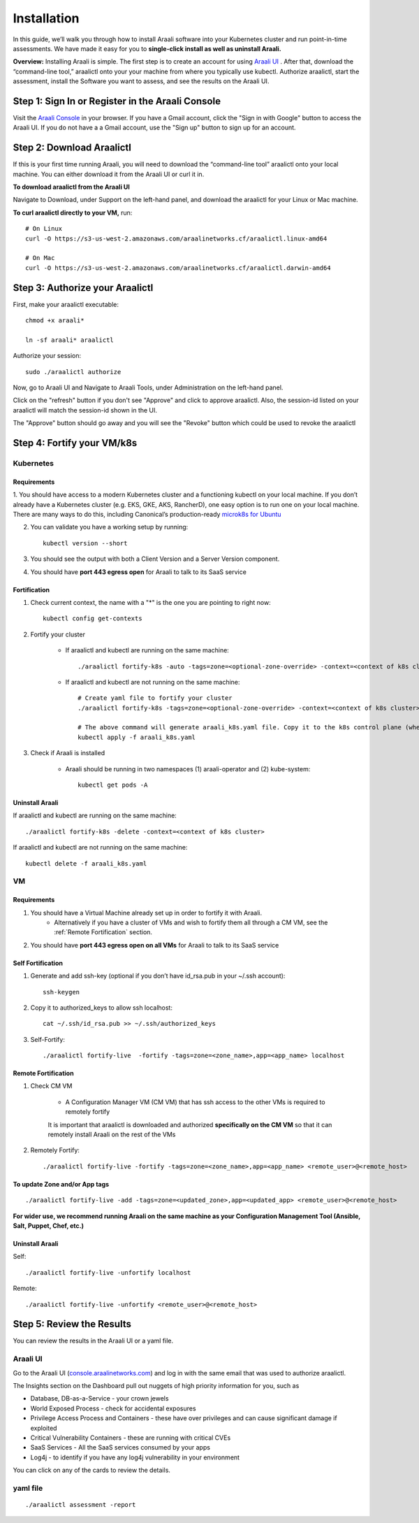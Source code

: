 ============
Installation
============

In this guide, we’ll walk you through how to install Araali software into your
Kubernetes cluster and run point-in-time assessments. We have made it easy for
you to **single-click install as well as uninstall Araali.**

**Overview:** Installing Araali is simple. The first step is to create an
account for using `Araali UI <https://console.araalinetworks.com>`_ . After
that, download the “command-line tool,” araalictl onto your your machine from
where you typically use kubectl. Authorize araalictl, start the assessment, install 
the Software you want to assess, and see the results on the Araali UI.

Step 1: Sign In or Register in the Araali Console
*************************************************
Visit the `Araali Console <https://console.araalinetworks.com>`_ in your browser.
If you have a Gmail account, click the "Sign in with Google" button to access the Araali UI.
If you do not have a a Gmail account, use the "Sign up" button to sign up for an account.

.. image:: images/araali-console-sign-in.png
 :alt: Araali Console Sign In

Step 2: Download Araalictl
**************************

If this is your first time running Araali, you will need to download the
“command-line tool” araalictl onto your local machine. You can either download
it from the Araali UI or curl it in.

**To download araalictl from the Araali UI**

Navigate to Download, under Support on the left-hand panel, and download the
araalictl for your Linux or Mac machine.

.. image:: https://publicimageproduct.s3-us-west-2.amazonaws.com/araalictldownload.png
  :width: 650
  :alt: Araalictl download from Araali UI

**To curl araalictl directly to your VM,** run::

   # On Linux
   curl -O https://s3-us-west-2.amazonaws.com/araalinetworks.cf/araalictl.linux-amd64
   
   # On Mac
   curl -O https://s3-us-west-2.amazonaws.com/araalinetworks.cf/araalictl.darwin-amd64

Step 3: Authorize your Araalictl
********************************
First, make your araalictl executable::

   chmod +x araali*

   ln -sf araali* araalictl
              

Authorize your session::

   sudo ./araalictl authorize

.. image:: https://publicimageproduct.s3-us-west-2.amazonaws.com/AraalictlAuthorize.png
  :width: 650
  :alt: Araalictl authorize

Now, go to Araali UI and Navigate to Araali Tools, under Administration on the
left-hand panel.

.. image:: https://publicimageproduct.s3-us-west-2.amazonaws.com/AraaliAuthn2.png
  :width: 600
  :alt: Araali Authorization

Click on the "refresh" button if you don't see "Approve" and click to approve araalictl. Also, the session-id listed on your araalictl will match the session-id shown in the UI.

The "Approve" button should go away and you will see the "Revoke" button which
could be used to revoke the araalictl

.. image:: https://publicimageproduct.s3-us-west-2.amazonaws.com/AraaliAuthn3.png
  :width: 600
  :alt: Araali Authorization


Step 4: Fortify your VM/k8s
***************************

Kubernetes
----------

Requirements
^^^^^^^^^^^^

1. You should have access to a modern Kubernetes cluster and a functioning kubectl
on your local machine. If you don’t already have a Kubernetes cluster (e.g.
EKS, GKE, AKS, RancherD), one easy option is to run one on your local machine.
There are many ways to do this, including Canonical’s production-ready
`microk8s for Ubuntu
<https://www.araalinetworks.com/post/use-araali-with-microk8s>`_

2. You can validate you have a working setup by running::

    kubectl version --short


3. You should see the output with both a Client Version and a Server Version component.

4. You should have **port 443 egress open** for Araali to talk to its SaaS service


Fortification
^^^^^^^^^^^^^
1. Check current context, the name with a "*" is the one you are pointing to right now::

    kubectl config get-contexts

2. Fortify your cluster

    * If araalictl and kubectl are running on the same machine::

        ./araalictl fortify-k8s -auto -tags=zone=<optional-zone-override> -context=<context of k8s cluster>
    * If araalictl and kubectl are not running on the same machine::

        # Create yaml file to fortify your cluster
        ./araalictl fortify-k8s -tags=zone=<optional-zone-override> -context=<context of k8s cluster>

        # The above command will generate araali_k8s.yaml file. Copy it to the k8s control plane (where kubectl is running) and then apply
        kubectl apply -f araali_k8s.yaml

3. Check if Araali is installed

    * Araali should be running in two namespaces (1) araali-operator and (2) kube-system::

        kubectl get pods -A

    .. image:: images/kubectl_post_install.png
      :width: 650
      :alt: Output of Kubectl after Araali Fortification

Uninstall Araali
^^^^^^^^^^^^^^^^^^^
If araalictl and kubectl are running on the same machine::

    ./araalictl fortify-k8s -delete -context=<context of k8s cluster>

If araalictl and kubectl are not running on the same machine::

    kubectl delete -f araali_k8s.yaml


VM
--

Requirements
^^^^^^^^^^^^

1. You should have a Virtual Machine already set up in order to fortify it with Araali.
    * Alternatively if you have a cluster of VMs and wish to fortify them all through a CM VM, see the :ref:`Remote Fortification` section.

2. You should have **port 443 egress open on all VMs** for Araali to talk to its SaaS service

Self Fortification
^^^^^^^^^^^^^^^^^^

1. Generate and add ssh-key (optional if you don’t have id_rsa.pub in your ~/.ssh account)::

    ssh-keygen

2. Copy it to authorized_keys to allow ssh localhost::

    cat ~/.ssh/id_rsa.pub >> ~/.ssh/authorized_keys

3. Self-Fortify::

    ./araalictl fortify-live  -fortify -tags=zone=<zone_name>,app=<app_name> localhost

Remote Fortification
^^^^^^^^^^^^^^^^^^^^

1. Check CM VM

    * A Configuration Manager VM (CM VM) that has ssh access to the other VMs is required to remotely fortify
        .. image:: images/remote_fortification_flow.png
          :width: 650
          :alt: Setup and Networking

    It is important that araalictl is downloaded and authorized **specifically on the CM VM** so that it can remotely install Araali on the rest of the VMs


2. Remotely Fortify::

    ./araalictl fortify-live -fortify -tags=zone=<zone_name>,app=<app_name> <remote_user>@<remote_host>

To update Zone and/or App tags
^^^^^^^^^^^^^^^^^^^^^^^^^^^^^^
::

    ./araalictl fortify-live -add -tags=zone=<updated_zone>,app=<updated_app> <remote_user>@<remote_host>

**For wider use, we recommend running Araali on the same machine as your Configuration Management Tool (Ansible, Salt, Puppet, Chef, etc.)**


Uninstall Araali
^^^^^^^^^^^^^^^^^^^
Self::

    ./araalictl fortify-live -unfortify localhost


Remote::

    ./araalictl fortify-live -unfortify <remote_user>@<remote_host>


Step 5: Review the Results
****************************
You can review the results in the Araali UI or a yaml file.

Araali UI
---------

Go to the Araali UI (`console.araalinetworks.com
<https://console.araalinetworks.com>`_) and log in with the same email that was
used to authorize araalictl. 

.. image:: images/top_risk_buckets.png
  :width: 650
  :alt: Araali Dashboard Insights

The Insights section on the Dashboard pull out nuggets of high priority information for you, such as

* Database, DB-as-a-Service - your crown jewels
* World Exposed Process - check for accidental exposures
* Privilege Access Process and Containers - these have over privileges and can cause significant damage if exploited
* Critical Vulnerability Containers - these are running with critical CVEs
* SaaS Services - All the SaaS services consumed by your apps
* Log4j - to identify if you have any log4j vulnerability in your environment

You can click on any of the cards to review the details.


yaml file
-----------
::

   ./araalictl assessment -report


